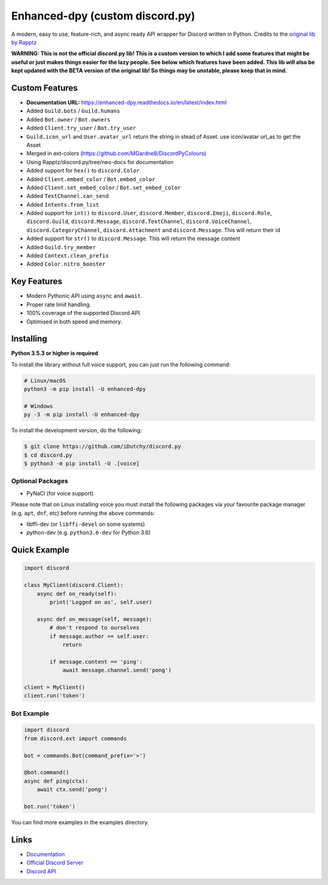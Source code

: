 Enhanced-dpy (custom discord.py)
=================================

.. image:: https://img.shields.io/pypi/pyversions/discord.py.svg
   :target: https://pypi.python.org/pypi/discord.py
   :alt: PyPI supported Python versions

A modern, easy to use, feature-rich, and async ready API wrapper for Discord written in Python.
Credits to the `original lib by Rapptz <https://github.com/iDutchy/discord.py>`_

**WARNING: This is not the official discord.py lib! This is a custom version to which I add some features that might be useful or just makes things easier for the lazy people. See below which features have been added. This lib will also be kept updated with the BETA version of the original lib! So things may be unstable, please keep that in mind.**

Custom Features
----------------

- **Documentation URL:** https://enhanced-dpy.readthedocs.io/en/latest/index.html
- Added ``Guild.bots`` / ``Guild.humans``
- Added ``Bot.owner`` / ``Bot.owners``
- Added ``Client.try_user`` / ``Bot.try_user``
- ``Guild.icon_url`` and ``User.avatar_url`` return the string in stead of Asset. use icon/avatar url_as to get the Asset
- Merged in ext-colors (https://github.com/MGardne8/DiscordPyColours)
- Using Rapptz/discord.py/tree/neo-docs for documentation
- Added support for ``hex()`` to ``discord.Color``
- Added ``Client.embed_color`` / ``Bot.embed_color``
- Added ``Client.set_embed_color`` / ``Bot.set_embed_color``
- Added ``TextChannel.can_send``
- Added ``Intents.from_list``
- Added support for ``int()`` to ``discord.User``, ``discord.Member``, ``discord.Emoji``, ``discord.Role``, ``discord.Guild``, ``discord.Message``, ``discord.TextChannel``, ``discord.VoiceChannel``, ``discord.CategoryChannel``, ``discord.Attachment`` and ``discord.Message``. This will return their id
- Added support for ``str()`` to ``discord.Message``. This will return the message content
- Added ``Guild.try_member``
- Added ``Context.clean_prefix``
- Added ``Color.nitro_booster``

Key Features
-------------

- Modern Pythonic API using ``async`` and ``await``.
- Proper rate limit handling.
- 100% coverage of the supported Discord API.
- Optimised in both speed and memory.

Installing
----------

**Python 3.5.3 or higher is required**

To install the library without full voice support, you can just run the following command:

.. code:: sh

    # Linux/macOS
    python3 -m pip install -U enhanced-dpy

    # Windows
    py -3 -m pip install -U enhanced-dpy

To install the development version, do the following:

.. code:: sh

    $ git clone https://github.com/iDutchy/discord.py
    $ cd discord.py
    $ python3 -m pip install -U .[voice]


Optional Packages
~~~~~~~~~~~~~~~~~~

* PyNaCl (for voice support)

Please note that on Linux installing voice you must install the following packages via your favourite package manager (e.g. ``apt``, ``dnf``, etc) before running the above commands:

* libffi-dev (or ``libffi-devel`` on some systems)
* python-dev (e.g. ``python3.6-dev`` for Python 3.6)

Quick Example
--------------

.. code:: py

    import discord

    class MyClient(discord.Client):
        async def on_ready(self):
            print('Logged on as', self.user)

        async def on_message(self, message):
            # don't respond to ourselves
            if message.author == self.user:
                return

            if message.content == 'ping':
                await message.channel.send('pong')

    client = MyClient()
    client.run('token')

Bot Example
~~~~~~~~~~~~~

.. code:: py

    import discord
    from discord.ext import commands

    bot = commands.Bot(command_prefix='>')

    @bot.command()
    async def ping(ctx):
        await ctx.send('pong')

    bot.run('token')

You can find more examples in the examples directory.

Links
------

- `Documentation <https://enhanced-dpy.readthedocs.io/en/latest/index.html>`_
- `Official Discord Server <https://discord.gg/wZSH7pz>`_
- `Discord API <https://discord.gg/discord-api>`_
